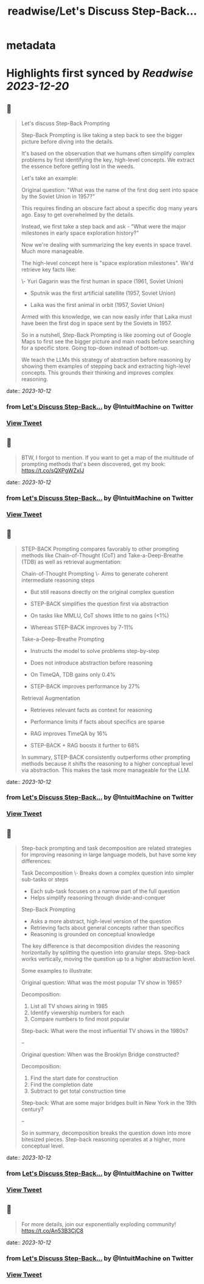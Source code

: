:PROPERTIES:
:title: readwise/Let's Discuss Step-Back...
:END:


* metadata
:PROPERTIES:
:author: [[IntuitMachine on Twitter]]
:full-title: "Let's Discuss Step-Back..."
:category: [[tweets]]
:url: https://twitter.com/IntuitMachine/status/1712174264747479233
:image-url: https://pbs.twimg.com/profile_images/922432805426130944/Zv5SABlH.jpg
:END:

* Highlights first synced by [[Readwise]] [[2023-12-20]]
** 📌
#+BEGIN_QUOTE
Let's discuss Step-Back Prompting

Step-Back Prompting is like taking a step back to see the bigger picture before diving into the details.

It's based on the observation that we humans often simplify complex problems by first identifying the key, high-level concepts. We extract the essence before getting lost in the weeds.

Let's take an example:

Original question: "What was the name of the first dog sent into space by the Soviet Union in 1957?"

This requires finding an obscure fact about a specific dog many years ago. Easy to get overwhelmed by the details. 

Instead, we first take a step back and ask - "What were the major milestones in early space exploration history?"

Now we're dealing with summarizing the key events in space travel. Much more manageable. 

The high-level concept here is "space exploration milestones". We'd retrieve key facts like:

\- Yuri Gagarin was the first human in space (1961, Soviet Union) 

- Sputnik was the first artificial satellite (1957, Soviet Union)

- Laika was the first animal in orbit (1957, Soviet Union)

Armed with this knowledge, we can now easily infer that Laika must have been the first dog in space sent by the Soviets in 1957.

So in a nutshell, Step-Back Prompting is like zooming out of Google Maps to first see the bigger picture and main roads before searching for a specific store. Going top-down instead of bottom-up.

We teach the LLMs this strategy of abstraction before reasoning by showing them examples of stepping back and extracting high-level concepts. This grounds their thinking and improves complex reasoning. 
#+END_QUOTE
    date:: [[2023-10-12]]
*** from _Let's Discuss Step-Back..._ by @IntuitMachine on Twitter
*** [[https://twitter.com/IntuitMachine/status/1712174264747479233][View Tweet]]
** 📌
#+BEGIN_QUOTE
BTW, I forgot to mention.  If you want to get a map of the multitude of prompting methods that's been discovered, get my book:  https://t.co/sQXPgWZxIJ 
#+END_QUOTE
    date:: [[2023-10-12]]
*** from _Let's Discuss Step-Back..._ by @IntuitMachine on Twitter
*** [[https://twitter.com/IntuitMachine/status/1712174645640581217][View Tweet]]
** 📌
#+BEGIN_QUOTE
STEP-BACK Prompting compares favorably to other prompting methods like Chain-of-Thought (CoT) and Take-a-Deep-Breathe (TDB) as well as retrieval augmentation:

Chain-of-Thought Prompting
\- Aims to generate coherent intermediate reasoning steps
- But still reasons directly on the original complex question
- STEP-BACK simplifies the question first via abstraction 

- On tasks like MMLU, CoT shows little to no gains (<1%)
- Whereas STEP-BACK improves by 7-11%

Take-a-Deep-Breathe Prompting  
- Instructs the model to solve problems step-by-step
- Does not introduce abstraction before reasoning

- On TimeQA, TDB gains only 0.4% 
- STEP-BACK improves performance by 27%

Retrieval Augmentation
- Retrieves relevant facts as context for reasoning 
- Performance limits if facts about specifics are sparse

- RAG improves TimeQA by 16%
- STEP-BACK + RAG boosts it further to 68% 

In summary, STEP-BACK consistently outperforms other prompting methods because it shifts the reasoning to a higher conceptual level via abstraction. This makes the task more manageable for the LLM. 
#+END_QUOTE
    date:: [[2023-10-12]]
*** from _Let's Discuss Step-Back..._ by @IntuitMachine on Twitter
*** [[https://twitter.com/IntuitMachine/status/1712175237930860934][View Tweet]]
** 📌
#+BEGIN_QUOTE
Step-back prompting and task decomposition are related strategies for improving reasoning in large language models, but have some key differences:

Task Decomposition
\- Breaks down a complex question into simpler sub-tasks or steps
- Each sub-task focuses on a narrow part of the full question
- Helps simplify reasoning through divide-and-conquer

Step-Back Prompting  
- Asks a more abstract, high-level version of the question 
- Retrieving facts about general concepts rather than specifics
- Reasoning is grounded on conceptual knowledge

The key difference is that decomposition divides the reasoning horizontally by splitting the question into granular steps. Step-back works vertically, moving the question up to a higher abstraction level.

Some examples to illustrate:

Original question: What was the most popular TV show in 1985?

Decomposition: 
1) List all TV shows airing in 1985
2) Identify viewership numbers for each
3) Compare numbers to find most popular

Step-back: What were the most influential TV shows in the 1980s?

--

Original question: When was the Brooklyn Bridge constructed? 

Decomposition:
1) Find the start date for construction 
2) Find the completion date
3) Subtract to get total construction time

Step-back: What are some major bridges built in New York in the 19th century?

--

So in summary, decomposition breaks the question down into more bitesized pieces. Step-back reasoning operates at a higher, more conceptual level. 
#+END_QUOTE
    date:: [[2023-10-12]]
*** from _Let's Discuss Step-Back..._ by @IntuitMachine on Twitter
*** [[https://twitter.com/IntuitMachine/status/1712176970622964135][View Tweet]]
** 📌
#+BEGIN_QUOTE
For more details, join our exponentially exploding community! https://t.co/An53B3CjC8 
#+END_QUOTE
    date:: [[2023-10-12]]
*** from _Let's Discuss Step-Back..._ by @IntuitMachine on Twitter
*** [[https://twitter.com/IntuitMachine/status/1712177386479829485][View Tweet]]